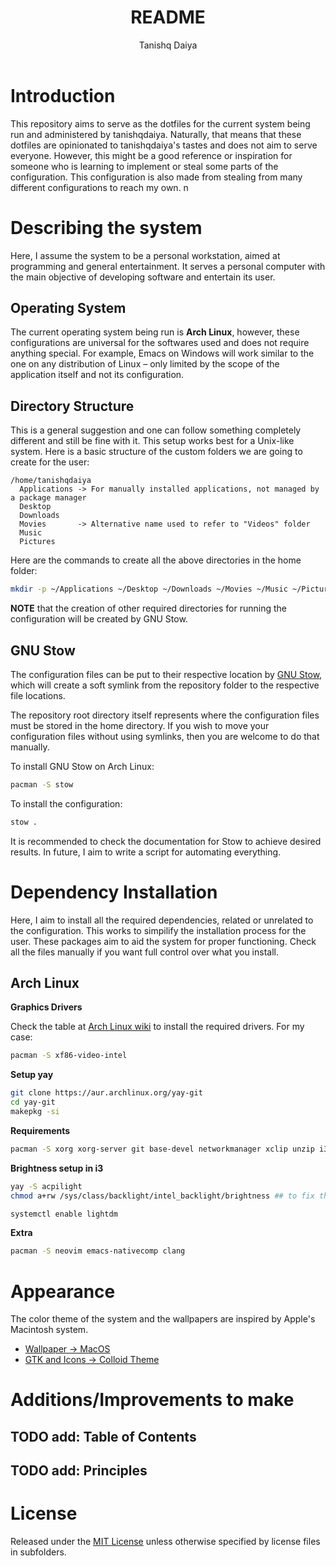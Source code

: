 #+TITLE: README
#+AUTHOR: Tanishq Daiya
#+OPTIONS: toc:2

* Introduction

This repository aims to serve as the dotfiles for the current system being run and administered by tanishqdaiya. Naturally, that means that these dotfiles are opinionated to tanishqdaiya's tastes and does not aim to serve everyone. However, this might be a good reference or inspiration for someone who is learning to implement or steal some parts of the configuration. This configuration is also made from stealing from many different configurations to reach my own.
n
* Describing the system

Here, I assume the system to be a personal workstation, aimed at programming and general entertainment. It serves a personal computer with the main objective of developing software and entertain its user.

** Operating System

The current operating system being run is *Arch Linux*, however, these configurations are universal for the softwares used and does not require anything special. For example, Emacs on Windows will work similar to the one on any distribution of Linux -- only limited by the scope of the application itself and not its configuration.

** Directory Structure

This is a general suggestion and one can follow something completely different and still be fine with it. This setup works best for a Unix-like system. Here is a basic structure of the custom folders we are going to create for the user:

#+BEGIN_SRC text
  /home/tanishqdaiya
    Applications -> For manually installed applications, not managed by a package manager
    Desktop      
    Downloads
    Movies	     -> Alternative name used to refer to "Videos" folder
    Music
    Pictures
#+END_SRC

Here are the commands to create all the above directories in the home folder:

#+BEGIN_SRC bash
  mkdir -p ~/Applications ~/Desktop ~/Downloads ~/Movies ~/Music ~/Pictures
#+END_SRC

*NOTE* that the creation of other required directories for running the configuration will be created by GNU Stow.

** GNU Stow

The configuration files can be put to their respective location by [[https://www.gnu.org/software/stow/][GNU Stow]], which will create a soft symlink from the repository folder to the respective file locations.

The repository root directory itself represents where the configuration files must be stored in the home directory. If you wish to move your configuration files without using symlinks, then you are welcome to do that manually.

To install GNU Stow on Arch Linux:

#+BEGIN_SRC bash
  pacman -S stow
#+END_SRC

To install the configuration:

#+BEGIN_SRC bash
  stow .
#+END_SRC

It is recommended to check the documentation for Stow to achieve desired results. In future, I aim to write a script for automating everything.

* Dependency Installation

Here, I aim to install all the required dependencies, related or unrelated to the configuration. This works to simpilify the installation process for the user. These packages aim to aid the system for proper functioning. Check all the files manually if you want full control over what you install.

** Arch Linux

*Graphics Drivers*

Check the table at [[https://wiki.archlinux.org/title/Xorg][Arch Linux wiki]] to install the required drivers. For my case:

#+BEGIN_SRC bash
  pacman -S xf86-video-intel
#+END_SRC

*Setup yay*

#+BEGIN_SRC bash
  git clone https://aur.archlinux.org/yay-git
  cd yay-git
  makepkg -si
#+END_SRC

*Requirements*

#+BEGIN_SRC bash
  pacman -S xorg xorg-server git base-devel networkmanager xclip unzip i3-wm lightdm lightdm-gtk-greeter feh qt6ct lxappearance flameshot
#+END_SRC

*Brightness setup in i3*

#+BEGIN_SRC bash
  yay -S acpilight
  chmod a+rw /sys/class/backlight/intel_backlight/brightness ## to fix the permission issues
#+END_SRC

#+BEGIN_SRC bash
    systemctl enable lightdm
#+END_SRC

*Extra*
#+BEGIN_SRC bash
  pacman -S neovim emacs-nativecomp clang
#+END_SRC

* Appearance

The color theme of the system and the wallpapers are inspired by Apple's Macintosh system.

+ [[https://imgur.com/a/09sfpQ1][Wallpaper -> MacOS]]
+ [[https://github.com/vinceliuice/Colloid-gtk-theme][GTK and Icons -> Colloid Theme]]

* Additions/Improvements to make

** TODO add: Table of Contents
** TODO add: Principles

* License

Released under the [[./LICENSE][MIT License]] unless otherwise specified by license files in subfolders.

